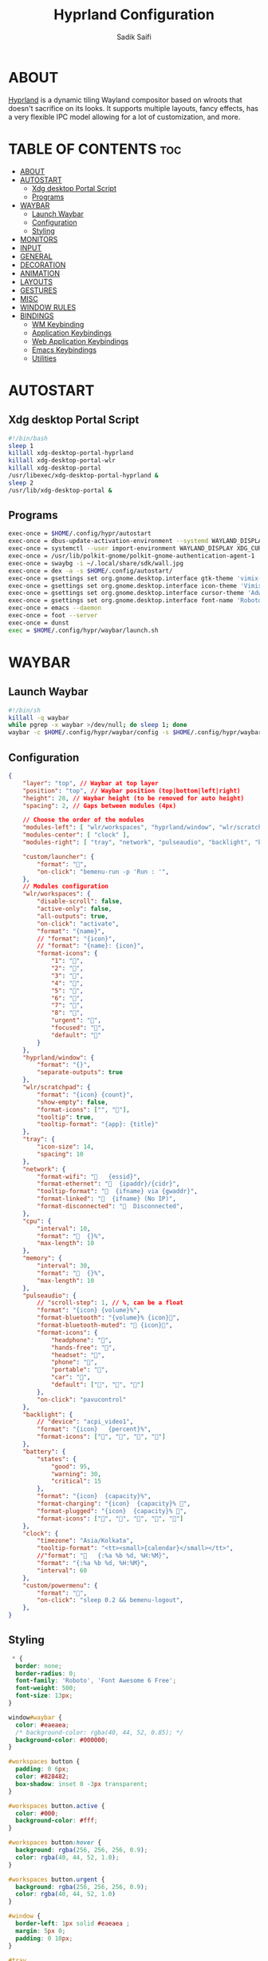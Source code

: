 #+title: Hyprland Configuration
#+author: Sadik Saifi
#+description: This is the configuration for wlroot's Hyprpland Compositors Configuration.
#+property: header-args :sh :tangle hyprland.conf
#+startup: showeverything

* ABOUT
[[https://hyprland.org/][Hyprland]] is a dynamic tiling Wayland compositor based on wlroots that doesn't sacrifice on its looks. It supports multiple layouts, fancy effects, has a very flexible IPC model allowing for a lot of customization, and more.

[[https://data.sadiksaifi.dev/Screenshots/desktop.png]]

* TABLE OF CONTENTS :toc:
- [[#about][ABOUT]]
- [[#autostart][AUTOSTART]]
  - [[#xdg-desktop-portal-script][Xdg desktop Portal Script]]
  - [[#programs][Programs]]
- [[#waybar][WAYBAR]]
  - [[#launch-waybar][Launch Waybar]]
  - [[#configuration][Configuration]]
  - [[#styling][Styling]]
- [[#monitors][MONITORS]]
- [[#input][INPUT]]
- [[#general][GENERAL]]
- [[#decoration][DECORATION]]
- [[#animation][ANIMATION]]
- [[#layouts][LAYOUTS]]
- [[#gestures][GESTURES]]
- [[#misc][MISC]]
- [[#window-rules][WINDOW RULES]]
- [[#bindings][BINDINGS]]
  - [[#wm-keybinding][WM Keybinding]]
  - [[#application-keybindings][Application Keybindings]]
  - [[#web-application-keybindings][Web Application Keybindings]]
  - [[#emacs-keybindings][Emacs Keybindings]]
  - [[#utilities][Utilities]]

* AUTOSTART

** Xdg desktop Portal Script

#+begin_src sh :tangle no
#!/bin/bash
sleep 1
killall xdg-desktop-portal-hyprland
killall xdg-desktop-portal-wlr
killall xdg-desktop-portal
/usr/libexec/xdg-desktop-portal-hyprland &
sleep 2
/usr/lib/xdg-desktop-portal &
#+end_src

** Programs

#+begin_src sh
exec-once = $HOME/.config/hypr/autostart
exec-once = dbus-update-activation-environment --systemd WAYLAND_DISPLAY XDG_CURRENT_DESKTOP
exec-once = systemctl --user import-environment WAYLAND_DISPLAY XDG_CURRENT_DESKTOP
exec-once = /usr/lib/polkit-gnome/polkit-gnome-authentication-agent-1
exec-once = swaybg -i ~/.local/share/sdk/wall.jpg
exec-once = dex -a -s $HOME/.config/autostart/ 
exec-once = gsettings set org.gnome.desktop.interface gtk-theme 'vimix-dark-doder' 
exec-once = gsettings set org.gnome.desktop.interface icon-theme 'Vimix Doder dark' 
exec-once = gsettings set org.gnome.desktop.interface cursor-theme 'Adwaita'
exec-once = gsettings set org.gnome.desktop.interface font-name 'Roboto Medium 10'
exec-once = emacs --daemon
exec-once = foot --server
exec-once = dunst
exec = $HOME/.config/hypr/waybar/launch.sh 
#+end_src

* WAYBAR

** Launch Waybar

#+begin_src sh :tangle no
#!/bin/sh
killall -q waybar
while pgrep -x waybar >/dev/null; do sleep 1; done
waybar -c $HOME/.config/hypr/waybar/config -s $HOME/.config/hypr/waybar/style.css
#+end_src

** Configuration

#+begin_src json :tangle ./waybar/config
{
    "layer": "top", // Waybar at top layer
    "position": "top", // Waybar position (top|bottom|left|right)
    "height": 28, // Waybar height (to be removed for auto height)
    "spacing": 2, // Gaps between modules (4px)

    // Choose the order of the modules
    "modules-left": [ "wlr/workspaces", "hyprland/window", "wlr/scratchpad"],
    "modules-center": [ "clock" ],
    "modules-right": [ "tray", "network", "pulseaudio", "backlight", "battery", "custom/powermenu"],

    "custom/launcher": {
        "format": "",
        "on-click": "bemenu-run -p 'Run : '",
    },
    // Modules configuration
    "wlr/workspaces": {
        "disable-scroll": false,
        "active-only": false,
        "all-outputs": true,
        "on-click": "activate",
        "format": "{name}",
        // "format": "{icon}",
        // "format": "{name}: {icon}",
        "format-icons": {
            "1": "",
            "2": "",
            "3": "",
            "4": "",
            "5": "",
            "6": "",
            "7": "",
            "8": "",
            "urgent": "",
            "focused": "",
            "default": ""
        }
    },
    "hyprland/window": {
        "format": "{}",
        "separate-outputs": true
    },
    "wlr/scratchpad": {
        "format": "{icon} {count}",
        "show-empty": false,
        "format-icons": ["", ""],
        "tooltip": true,
        "tooltip-format": "{app}: {title}"
    },
    "tray": {
        "icon-size": 14,
        "spacing": 10
    },
    "network": {
        "format-wifi": "󰖩   {essid}",
        "format-ethernet": "  {ipaddr}/{cidr}",
        "tooltip-format": "  {ifname} via {gwaddr}",
        "format-linked": "  {ifname} (No IP)",
        "format-disconnected": "󱚵  Disconnected",
    },
    "cpu": {
        "interval": 10,
        "format": "  {}%",
        "max-length": 10
    },
    "memory": {
        "interval": 30,
        "format": "  {}%",
        "max-length": 10
    },
    "pulseaudio": {
        // "scroll-step": 1, // %, can be a float
        "format": "{icon} {volume}%",
        "format-bluetooth": "{volume}% {icon}",
        "format-bluetooth-muted": " {icon}",
        "format-icons": {
            "headphone": "",
            "hands-free": "",
            "headset": "",
            "phone": "",
            "portable": "",
            "car": "",
            "default": ["", "", ""]
        },
        "on-click": "pavucontrol"
    },
    "backlight": {
        // "device": "acpi_video1",
        "format": "{icon}   {percent}%",
        "format-icons": ["󰃞", "󰃟", "󰃝", "󰃠"]
    },
    "battery": {
        "states": {
            "good": 95,
            "warning": 30,
            "critical": 15
        },
        "format": "{icon}  {capacity}%",
        "format-charging": "{icon}  {capacity}% ",
        "format-plugged": "{icon}  {capacity}% ",
        "format-icons": ["", "", "", "", ""]
    },
    "clock": {
        "timezone": "Asia/Kolkata",
        "tooltip-format": "<tt><small>{calendar}</small></tt>",
        //"format": "   {:%a %b %d, %H:%M}",
        "format": "{:%a %b %d, %H:%M}",
        "interval": 60
    },
    "custom/powermenu": {
        "format": "",
        "on-click": "sleep 0.2 && bemenu-logout",
    },
}
#+end_src

** Styling

#+begin_src css :tangle ./waybar/style.css
   ,* {
    border: none;
    border-radius: 0;
    font-family: 'Roboto', 'Font Awesome 6 Free';
    font-weight: 500;
    font-size: 13px;
  }

  window#waybar {
    color: #eaeaea;
    /* background-color: rgba(40, 44, 52, 0.85); */
    background-color: #000000;
  }

  #workspaces button {
    padding: 0 6px;
    color: #828482;
    box-shadow: inset 0 -3px transparent;
  }

  #workspaces button.active {
    color: #000;
    background-color: #fff;
  }

  #workspaces button:hover {
    background: rgba(256, 256, 256, 0.9);
    color: rgba(40, 44, 52, 1.0);
  }

  #workspaces button.urgent {
    background: rgba(256, 256, 256, 0.9);
    color: rgba(40, 44, 52, 1.0)
  }

  #window {
    border-left: 1px solid #eaeaea ;
    margin: 5px 0;
    padding: 0 10px;
  }

  #tray,
  #cpu,
  #memory,
  #pulseaudio,
  #network,
  #backlight,
  #battery,
  #clock {
    padding: 0 10px;
  }

  #clock {
  }

  @keyframes blink {
    to {
      color: #eaeaea;
    }
  }

  #battery.critical:not(.charging) {
    color: #ff6c6b;
    animation-name: blink;
    animation-duration: 0.5s;
    animation-timing-function: linear;
    animation-iteration-count: infinite;
    animation-direction: alternate;
  }

  tooltip {
    border: 1px solid rgba(100, 114, 125, 0.5);
  }

  #custom-launcher {
    padding: 0 10px;
  }

  #custom-powermenu {
    background-color: #fff;
    color: #000;
    padding: 0 7px;
  }
#+end_src

* MONITORS

#+begin_src sh
monitor = eDP-1,1920x1080@60,0x0,1
 # monitor=DP-2,2560x1440@60,2560x670,1
 # monitor=DP-3,2560x1440@60,0x0,1
#+end_src

* INPUT

#+begin_src sh
input {
    kb_layout = us
    kb_options = caps:escape
    kb_variant =
    kb_model =
    kb_rules =

    repeat_rate = 50
    repeat_delay = 240

    follow_mouse = 1

    touchpad {
        disable_while_typing = 1
        natural_scroll = true
    }

    sensitivity = 0
}
#+end_src

* GENERAL

#+begin_src sh
general {
    layout = master
    gaps_in = 4
    gaps_out = 8
    border_size = 1
    no_border_on_floating = false
    #col.active_border = 0xff9aedfe
    col.active_border = 0xffffffff
    col.inactive_border = 0x66333333
}
#+end_src

* DECORATION

#+begin_src sh
decoration {
    rounding = 0
    #blur = true
    #blur_size = 10
    #blur_passes = 1
    #blur_new_optimizations = on

    drop_shadow = true
    shadow_range = 4
    shadow_render_power = 1
    shadow_ignore_window = true
    shadow_scale = 1.0
    shadow_offset = [-10, 10]
    col.shadow = rgba(1a1a1aee)

    active_opacity = 1.0
    inactive_opacity = 1.0
}
#+end_src

* ANIMATION

#+begin_src sh
animations {
    enabled = true
    bezier = myBezier, 0.05, 0.9, 0.1, 1.05
    animation = windows, 1, 4, myBezier
    animation = windowsOut, 1, 4, default, popin 80%
    animation = border, 1, 10, default
    animation = fade, 1, 4, default
    animation = workspaces, 1, 6, default
}
#+end_src

* LAYOUTS

#+begin_src sh
master {
    new_is_master = true
    allow_small_split = true
}
#+end_src

* GESTURES

#+begin_src sh
gestures {
    workspace_swipe = on
    workspace_swipe_fingers = 3
    workspace_swipe_distance = 400
    workspace_swipe_forever = true
}
#+end_src

* MISC

#+begin_src sh
misc {
  disable_hyprland_logo = true
  disable_splash_rendering = true
  mouse_move_enables_dpms = true
  enable_swallow = true
  swallow_regex = ^(foot)$
}
#+end_src

* WINDOW RULES

#+begin_src sh
windowrule = unset, $TERMINAL
windowrule = tile, DesktopEditors  #only-office
windowrule = workspace 2, Brave
windowrule = tile, Spotify
windowrule = float, file_progress
windowrule = float, confirm
windowrule = float, dialog
windowrule = float, download
windowrule = float, notification
windowrule = float, error
windowrule = float, splash
windowrule = float, confirmreset
windowrule = float, title:Open File
windowrule = float, title:branchdialog
windowrule = float, Lxappearance
windowrule = float, viewnior
windowrule = float, Viewnior
windowrule = float, feh
windowrule = float, swayimg
windowrule = float, pavucontrol-qt
windowrule = float, pavucontrol
windowrule = float, file-roller
windowrule = float, zoom
windowrule = fullscreen, wlogout
windowrule = float, title:wlogout
windowrule = fullscreen, title:wlogout
windowrule = idleinhibit focus, mpv
windowrule = float, title:^(Media viewer)$
windowrule = float, title:^(Volume Control)$
windowrule = float, title:^(Picture-in-Picture)$
windowrule = size 800 600, title:^(Volume Control)$
windowrule = move 75 44%, title:^(Volume Control)$
#+end_src

* BINDINGS

** WM Keybinding

| Keybinding              | Associated action                              |
|-------------------------+------------------------------------------------|
| MODKEY + SHIFT + Q      | Quit Hyprland                                  |
| MODKEY + SHIFT + B      | Refresh Waybar                                 |
| MODKEY + B              | toggle Waybar                                  |
| MODKEY + C              | kill active window                             |
| Lock Key                | Locks the wm                                   |
| MODKEY + 1-9            | switches to workspaces (1-9)                   |
| MODKEY + SHIFT + 1-9    | send focused window to workspace (1-9)         |
| MODKEY + H              | moves focus to left window                     |
| MODKEY + L              | moves focus to right window                    |
| MODKEY + J              | moves focus below window                       |
| MODKEY + K              | moves foucs to above window                    |
| MODKEY + SHIFT + H      | resizes window in the left                     |
| MODKEY + SHIFT + L      | resizes window in the right                    |
| MODKEY + SHIFT + J      | resizes window in the below direction          |
| MODKEY + SHIFT + K      | resizes window in the above direction          |
| MODKEY + F              | toggle floating windows                        |
| MODKEY + SHIFT + SPACE  | actual fullscreen window                       |
| MODKEY + SPACE          | full screen window kind like in monocle layout |
| MODKEY + SHIFT + RETURN | swap with master window                        |
| MODKEY + I              | Increase windows in master stack               |
| MODKEY + D              | Decrease windows in master stack               |

#+begin_src sh
$mainMod = SUPER
bind = $mainMod SHIFT, q, exit, # quit Hyperland
bind = $mainMod SHIFT, b, exec, $HOME/.config/hypr/waybar/launch.sh
bind = $mainMod, b, exec, pkill -SIGUSR1 '^waybar$' # toggle bar
bind = $mainMod, C, killactive, # Kill active window
bind = ,XK86Lock, exec, swaylock

bind = $mainMod, 1, workspace, 1
bind = $mainMod, 2, workspace, 2
bind = $mainMod, 3, workspace, 3
bind = $mainMod, 4, workspace, 4
bind = $mainMod, 5, workspace, 5
bind = $mainMod, 6, workspace, 6
bind = $mainMod, 7, workspace, 7
bind = $mainMod, 8, workspace, 8
bind = $mainMod, 9, workspace, 9
bind = $mainMod, 0, workspace, 10

bind = $mainMod SHIFT, 1, movetoworkspace, 1
bind = $mainMod SHIFT, 2, movetoworkspace, 2
bind = $mainMod SHIFT, 3, movetoworkspace, 3
bind = $mainMod SHIFT, 4, movetoworkspace, 4
bind = $mainMod SHIFT, 5, movetoworkspace, 5
bind = $mainMod SHIFT, 6, movetoworkspace, 6
bind = $mainMod SHIFT, 7, movetoworkspace, 7
bind = $mainMod SHIFT, 8, movetoworkspace, 8
bind = $mainMod SHIFT, 9, movetoworkspace, 9
bind = $mainMod SHIFT, 0, movetoworkspace, 10

bind = $mainMod, h, movefocus, l
bind = $mainMod, l, movefocus, r
bind = $mainMod, k, movefocus, u
bind = $mainMod, j, movefocus, d

bind = $mainMod SHIFT, h, resizeactive, -40 0
bind = $mainMod SHIFT, l, resizeactive, 40 0
bind = $mainMod SHIFT, k, resizeactive, 0 -40
bind = $mainMod SHIFT, j, resizeactive, 0 40
bindm = $mainMod, mouse:272, movewindow
bindm = $mainMod SHIFT, mouse:272, resizewindow

bind = $mainMod, F, togglefloating,
bind = $mainMod SHIFT, SPACE, fullscreen,0
bind = $mainMod, SPACE, fullscreen,1

bind = $mainMod SHIFT, Return, layoutmsg, swapwithmaster
bind = $mainMod, i, layoutmsg, addmaster
bind = $mainMod, d, layoutmsg, removemaster

bind = , XF86AudioLowerVolume, exec, pactl set-sink-volume @DEFAULT_SINK@ -5% # decrease volume
bind = , XF86AudioRaiseVolume, exec, pactl set-sink-volume @DEFAULT_SINK@ +5% # increase volume
bind = , XF86AudioMute, exec, pactl set-sink-mute @DEFAULT_SINK@ toggle # mute volume
bind = , XF86AudioMicMute, exec, pactl set-source-mute @DEFAULT_SOURCE@ toggle # mute mic

bind = SHIFT, XF86AudioLowerVolume, exec, playerctl previous # previous track
bind = SHIFT, XF86AudioRaiseVolume, exec, playerctl next # next track
bind = SHIFT, XF86AudioMute, exec, playerctl play-pause  # toggle track

bind = , XF86MonBrightnessUp, exec,brightnessctl -q set +5% # increase screen brightness
bind = , XF86MonBrightnessDown, exec,brightnessctl -q set 5%- # decrease screen brightnes
#+end_src

** Application Keybindings
These keybinding look weired because they are done using [[https://wiki.hyprland.org/Configuring/Binds/#submaps][submaps]](kind of keychords in emacs).

| Keybinding      | Associated action         |
|-----------------+---------------------------|
| MODKEY + RETURN | opens default terminal    |
| MODKEY-A + F    | opens thunar file manager |
| MODKEY-A + C    | opens VS Code             |
| MODKEY-A + I    | opens Intellij Idea       |
| MODKEY-A + M    | opens geary(mail-client)  |
| MODKEY-A + D    | opens discord             |
| MODKEY-A + V    | opens virt-manager        |
| MODKEY-A + S    | opens spotify             |
| MODKEY-A + W    | opens default browser     |
| MODKEY-A + O    | opens OBS                 |
| MODKEY-A + P    | opens postman             |
| MODKEY-A + E    | opens emacs               |
| MODKEY-A + n    | opens obsidian            |

#+begin_src sh
bind = $mainMod, Return, exec, $TERMINAL
bind = SUPER, A, submap, appsubmaps
submap = appsubmaps
bind = ,f,exec,nautilus
bind = ,f,submap,reset
bind = ,c,exec,code
bind = ,c,submap,reset
bind = ,i,exec,idea
bind = ,i,submap,reset
bind = ,m,exec,mailspring
bind = ,m,submap,reset
bind = ,d,exec,discord
bind = ,d,submap,reset
bind = ,v,exec,virt-manager
bind = ,v,submap,reset
bind = ,s,exec,spotify
bind = ,s,submap,reset
bind = ,w,exec,$BROWSER
bind = ,w,submap,reset
bind = ,o,exec,obs-wayland
bind = ,o,submap,reset
bind = ,p,exec,postman
bind = ,p,submap,reset
bind = ,e,exec,emacsclient -c -a "emacs"
bind = ,e,submap,reset
bind = ,n,exec,obsidian
bind = ,n,submap,reset
bind=,escape,submap,reset 
submap = reset
#+end_src

** Web Application Keybindings
These keybinding look weired because they are done using [[https://wiki.hyprland.org/Configuring/Binds/#submaps][submaps]](kind of keychords in emacs).

| Keybinding   | Associated action |
|--------------+-------------------|
| MODKEY-W + W | opens whatsapp    |
| MODKEY-W + S | opens Slack       |
| MODKEY-W + D | opens Discord     |
| MODKEY-W + M | opens Spotify     |

#+begin_src sh
bind = SUPER, W, submap, webappsubmaps
submap = webappsubmaps
bind = ,w,exec, $BROWSER --app=https://web.whatsapp.com/
bind = ,w,submap,reset
bind = ,s,exec, $BROWSER --app=https://app.slack.com/client/T054SQ45EQ6/C054ZL49E4S
bind = ,s,submap,reset
bind = ,d,exec, $BROWSER --app=https://discord.com/channels/@me
bind = ,d,submap,reset
bind = ,m,exec, $BROWSER --app=https://open.spotify.com/
bind = ,m,submap,reset
bind=,escape,submap,reset 
submap = reset
#+end_src

** Emacs Keybindings
These keybinding look weired because they are done using [[https://wiki.hyprland.org/Configuring/Binds/#submaps][submaps]](kind of keychords in emacs).

| Keybinding   | Associated action              |
|--------------+--------------------------------|
| MODKEY-E + E | opens emacs dashboard buffer   |
| MODKEY-E + B | opens emacs ibuffer menu       |
| MODKEY-E + D | opens emacs dired file manager |
| MODKEY-E + S | opens emacs esheel             |
| MODKEY-E + V | opens emacs vterm              |

#+begin_src sh
bind = SUPER, E, submap, emacssubmaps
submap = emacssubmaps
bind = ,e,exec,emacsclient -c -a 'emacs' --eval '(dashboard-refresh-buffer)'
bind = ,e,submap,reset
bind = ,r,exec,reload-emacs-server
bind = ,r,submap,reset
bind = ,b,exec,emacsclient -c -a 'emacs' --eval '(ibuffer)'
bind = ,b,submap,reset
bind = ,d,exec,emacsclient -c -a 'emacs' --eval '(dired nil)'
bind = ,d,submap,reset
bind = ,s,exec,emacsclient -c -a 'emacs' --eval '(eshell)'
bind = ,s,submap,reset
bind = ,v,exec,emacsclient -c -a 'emacs' --eval '(+vterm/here nil)'
bind = ,v,submap,reset
bind=,escape,submap,reset 
submap = reset
#+end_src

** Utilities
- These keybinding look weired because they are done using [[https://wiki.hyprland.org/Configuring/Binds/#submaps][submaps]](kind of keychords in emacs).
- To use these bemenu utilites you will require [[https://github.com/Cloudef/bemenu][bemenu]] program itself and my [[file:~/.local/bin/][bemenu scripts]].

| Keybinding            | Associated action                        |
|-----------------------+------------------------------------------|
| MODKEY + r            | opens bemenu's run launcher              |
| Insert                | changes wallpaper                        |
| MODKEY + semicolor(;) | opens bemenu's emoji prompt              |
| MODKEY-P + X          | opens bemenu's logout-menu prompt        |
| MODKEY-P + S          | opens bemenu's search prompt             |
| MODKEY-P + N          | opens bemenu's network manager           |
| MODKEY-P + B          | opens bemenu's bluetooth prompt          |
| MODKEY-P + E          | opens bemenu's edit config prompt        |
| MODKEY-P + T          | opens bemenu's tmux sessions prompt      |
| MODKEY-P + SHIFT-T    | opens bemenu's tailwind search prompt    |
| MODKEY-P + I          | opens bemenu's package install prompt    |
| MODKEY-P + U          | opens bemenu's package uninstall prompt  |
| Print                 | opens bemenu's screenshot utility prompt |
| MODKEY-P + P          | opens hyprpicker                         |

#+begin_src sh
bind = $mainMod, r, exec, bemenu-run -p 'Run:'
bind = $mainMod,semicolon, exec, bemenu-emoji
bind = ,Print,exec,bemenu-shot
bind = SUPER, P, submap, menusubmap
submap = menusubmap
bind = ,x,exec,bemenu-logout
bind = ,x,submap,reset
bind = ,s,exec,bemenu-search
bind = ,s,submap,reset
bind = ,n,exec,networkmanager_dmenu
bind = ,n,submap,reset
bind = ,e,exec,bemenu-editconf
bind = ,e,submap,reset
bind = ,t,exec,bemenu-tailwindsearch
bind = ,t,submap,reset
bind = ,b,exec,bemenu-bluetooth -l 5
bind = ,b,submap,reset
bind = ,i,exec,bemenu-install
bind = ,i,submap,reset
bind = ,u,exec,bemenu-uninstall
bind = ,u,submap,reset
bind = ,p,exec,hyprpicker -a -n
bind = ,p,submap,reset
bind=,escape,submap,reset 
submap = reset
#+end_src

